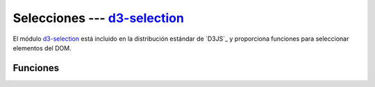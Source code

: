.. _d3-selection:

*******************************
Selecciones --- `d3-selection`_
*******************************

.. raw:: html

   <script src="https://cdnjs.cloudflare.com/ajax/libs/d3/5.7.0/d3.min.js"></script>


El módulo `d3-selection`_ está incluido en la distribución estándar de `D3JS`_ y proporciona funciones para seleccionar elementos del DOM.

Funciones
=========

.. raw:: html

   <script>
       console.log(d3);
   </script>


.. d3-selection: https://github.com/d3/d3-selection
